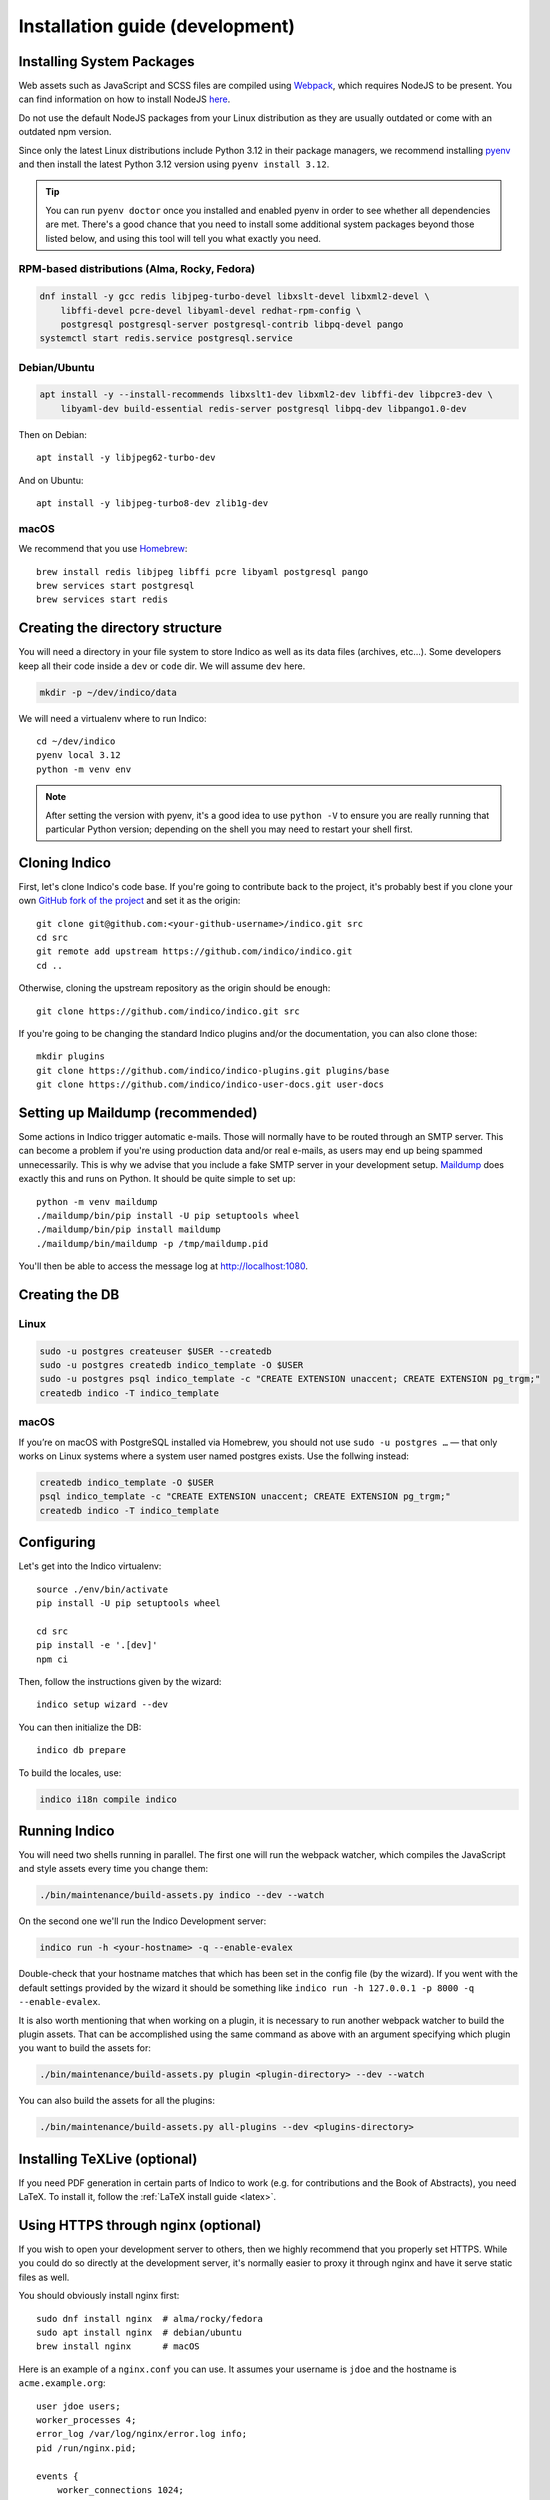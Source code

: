 .. _install-dev:

Installation guide (development)
================================

Installing System Packages
--------------------------

Web assets such as JavaScript and SCSS files are compiled using `Webpack <https://webpack.js.org>`_, which
requires NodeJS to be present. You can find information on how to install NodeJS
`here <https://nodejs.org/en/download/package-manager/>`_.

Do not use the default NodeJS packages from your Linux distribution as they are usually outdated or come with
an outdated npm version.

Since only the latest Linux distributions include Python 3.12 in their package managers, we recommend installing
`pyenv <https://github.com/pyenv/pyenv-installer>`_ and then install the latest Python 3.12 version using
``pyenv install 3.12``.

.. tip::

    You can run ``pyenv doctor`` once you installed and enabled pyenv in order to see whether all dependencies are
    met. There's a good chance that you need to install some additional system packages beyond those listed below, and using
    this tool will tell you what exactly you need.

RPM-based distributions (Alma, Rocky, Fedora)
+++++++++++++++++++++++++++++++++++++++++++++

.. code-block:: shell

    dnf install -y gcc redis libjpeg-turbo-devel libxslt-devel libxml2-devel \
        libffi-devel pcre-devel libyaml-devel redhat-rpm-config \
        postgresql postgresql-server postgresql-contrib libpq-devel pango
    systemctl start redis.service postgresql.service


Debian/Ubuntu
+++++++++++++

.. code-block:: shell

    apt install -y --install-recommends libxslt1-dev libxml2-dev libffi-dev libpcre3-dev \
        libyaml-dev build-essential redis-server postgresql libpq-dev libpango1.0-dev

Then on Debian::

    apt install -y libjpeg62-turbo-dev

And on Ubuntu::

    apt install -y libjpeg-turbo8-dev zlib1g-dev


macOS
+++++

We recommend that you use `Homebrew <https://brew.sh/>`_::

    brew install redis libjpeg libffi pcre libyaml postgresql pango
    brew services start postgresql
    brew services start redis


Creating the directory structure
--------------------------------

You will need a directory in your file system to store Indico as well as its data files (archives, etc...). Some
developers keep all their code inside a ``dev`` or ``code`` dir. We will assume ``dev`` here.

.. code-block:: shell

    mkdir -p ~/dev/indico/data

We will need a virtualenv where to run Indico::

    cd ~/dev/indico
    pyenv local 3.12
    python -m venv env

.. note::

    After setting the version with pyenv, it's a good idea to use ``python -V`` to ensure you are really running that
    particular Python version; depending on the shell you may need to restart your shell first.


.. _cloning:

Cloning Indico
--------------

First, let's clone Indico's code base. If you're going to contribute back to the project, it's probably best if you
clone your own `GitHub fork of the project <https://help.github.com/articles/fork-a-repo/>`_ and set it as the origin::

    git clone git@github.com:<your-github-username>/indico.git src
    cd src
    git remote add upstream https://github.com/indico/indico.git
    cd ..

Otherwise, cloning the upstream repository as the origin should be enough::

    git clone https://github.com/indico/indico.git src

If you're going to be changing the standard Indico plugins and/or the documentation, you can also clone those::

    mkdir plugins
    git clone https://github.com/indico/indico-plugins.git plugins/base
    git clone https://github.com/indico/indico-user-docs.git user-docs


Setting up Maildump (recommended)
---------------------------------

Some actions in Indico trigger automatic e-mails. Those will normally have to be routed through an SMTP server.
This can become a problem if you're using production data and/or real e-mails, as users may end up being spammed
unnecessarily. This is why we advise that you include a fake SMTP server in your development setup.
`Maildump <https://github.com/ThiefMaster/maildump>`_ does exactly this and runs on Python. It should be quite simple
to set up::

    python -m venv maildump
    ./maildump/bin/pip install -U pip setuptools wheel
    ./maildump/bin/pip install maildump
    ./maildump/bin/maildump -p /tmp/maildump.pid

You'll then be able to access the message log at `<http://localhost:1080>`_.


Creating the DB
---------------

Linux
+++++

.. code-block:: shell

    sudo -u postgres createuser $USER --createdb
    sudo -u postgres createdb indico_template -O $USER
    sudo -u postgres psql indico_template -c "CREATE EXTENSION unaccent; CREATE EXTENSION pg_trgm;"
    createdb indico -T indico_template

macOS
+++++
If you’re on macOS with PostgreSQL installed via Homebrew, you should not use ``sudo -u postgres …`` — that only works on Linux systems where a system user named postgres exists.
Use the follwing instead:

.. code-block:: shell

    createdb indico_template -O $USER
    psql indico_template -c "CREATE EXTENSION unaccent; CREATE EXTENSION pg_trgm;"
    createdb indico -T indico_template




.. _configuring-dev:

Configuring
-----------

Let's get into the Indico virtualenv::

    source ./env/bin/activate
    pip install -U pip setuptools wheel

    cd src
    pip install -e '.[dev]'
    npm ci

Then, follow the instructions given by the wizard::

    indico setup wizard --dev

You can then initialize the DB::

    indico db prepare

To build the locales, use:

.. code-block:: shell

    indico i18n compile indico

.. _run-dev:

Running Indico
--------------

You will need two shells running in parallel. The first one will run the webpack watcher, which compiles
the JavaScript and style assets every time you change them:

.. code-block:: shell

    ./bin/maintenance/build-assets.py indico --dev --watch

On the second one we'll run the Indico Development server:

.. code-block:: shell

    indico run -h <your-hostname> -q --enable-evalex

Double-check that your hostname matches that which has been set in the config file (by the wizard). If you went with the default settings provided by the wizard it should be something like ``indico run -h 127.0.0.1 -p 8000 -q --enable-evalex``. 

It is also worth mentioning that when working on a plugin, it is necessary to run another webpack watcher
to build the plugin assets. That can be accomplished using the same command as above with an argument specifying
which plugin you want to build the assets for:

.. code-block:: shell

    ./bin/maintenance/build-assets.py plugin <plugin-directory> --dev --watch

You can also build the assets for all the plugins:

.. code-block:: shell

    ./bin/maintenance/build-assets.py all-plugins --dev <plugins-directory>


Installing TeXLive (optional)
-----------------------------

If you need PDF generation in certain parts of Indico to work (e.g.
for contributions and the Book of Abstracts), you need LaTeX.  To
install it, follow the :ref:`LaTeX install guide <latex>`.


Using HTTPS through nginx (optional)
------------------------------------

If you wish to open your development server to others, then we highly recommend that you properly set HTTPS. While
you could do so directly at the development server, it's normally easier to proxy it through nginx and have it serve
static files as well.

You should obviously install nginx first::

    sudo dnf install nginx  # alma/rocky/fedora
    sudo apt install nginx  # debian/ubuntu
    brew install nginx      # macOS

Here is an example of a ``nginx.conf`` you can use. It assumes your username is ``jdoe`` and the hostname is
``acme.example.org``::

    user jdoe users;
    worker_processes 4;
    error_log /var/log/nginx/error.log info;
    pid /run/nginx.pid;

    events {
        worker_connections 1024;
        use epoll;
    }

    http {
        access_log off;

        sendfile on;
        tcp_nopush on;
        tcp_nodelay on;

        keepalive_timeout   75 20;
        types_hash_max_size 2048;
        ignore_invalid_headers on;

        connection_pool_size 256;
        client_header_buffer_size 10k;
        large_client_header_buffers 4 20k;
        request_pool_size 4k;
        client_max_body_size 2048m;

        proxy_buffers 32 32k;
        proxy_buffer_size 32k;
        proxy_busy_buffers_size 128k;

        gzip on;
        gzip_min_length 1100;
        gzip_buffers 4 8k;
        gzip_types text/plain text/css application/x-javascript;

        include             /etc/nginx/mime.types;
        default_type        application/octet-stream;

        server {
            listen [::]:80 ipv6only=off;
            server_name acme.example.org;

            access_log /var/log/nginx/acme.access_log combined;
            error_log /var/log/nginx/acme.error_log info;

            root /var/empty;

            return 302 https://$server_name$request_uri;
        }

        server {
            listen [::]:443 ipv6only=off http2;
            server_name acme.example.org;

            ssl on;
            ssl_protocols TLSv1 TLSv1.1 TLSv1.2;
            ssl_ciphers ECDHE-RSA-AES256-GCM-SHA384:ECDHE-RSA-AES128-GCM-SHA256:DHE-RSA-AES256-GCM-SHA384:ECDHE-RSA-AES256-SHA384:ECDHE-RSA-AES128-SHA256:ECDHE-RSA-AES256-SHA:ECDHE-RSA-AES128-SHA:DHE-RSA-AES256-SHA:DHE-RSA-AES128-SHA;
            ssl_prefer_server_ciphers on;
            ssl_certificate /home/jdoe/acme.crt;
            ssl_certificate_key /home/jdoe/acme.key;

            access_log /var/log/nginx/acme.ssl_access_log combined;
            error_log /var/log/nginx/acme.ssl_error_log info;

            root /var/empty;


            location ~ ^/(images|fonts)(.*)/(.+?)(__v[0-9a-f]+)?\.([^.]+)$ {
                alias /home/jdoe/dev/indico/src/indico/web/static/$1$2/$3.$5;
            }

            location ~ ^/(css|dist|images|fonts)/(.*)$ {
                alias /home/jdoe/dev/indico/src/indico/web/static/$1/$2;
            }

            location / {
                proxy_pass http://127.0.0.1:8000;
                proxy_set_header Host $server_name;
                proxy_set_header X-Forwarded-For $remote_addr;
                proxy_set_header X-Forwarded-Proto $scheme;
            }
        }
    }

This configuration also assumes you've already got a secret key and certificate stored in ``~/acme.key`` and
``acme.crt`` respectively. In most cases you will probably use a self-signed certificate. There are many guides on-line
on `how to generate a self-signed certificate <https://devcenter.heroku.com/articles/ssl-certificate-self>`_, so we will
not cover it here.

If you're using SELinux, you will need to set the following configuration options::

    sudo setsebool -P httpd_can_network_connect 1
    sudo setsebool -P httpd_read_user_content 1

Uploading large files will probably fail unless you do::

    sudo chown -R jdoe:nginx /var/lib/nginx/tmp/

The Indico dev server should be run with the ``--proxy`` option::

    indico run -h 127.0.0.1 -p 8000 -q --enable-evalex --url https://acme.example.org --proxy

You can then start nginx and access ``https://acme.example.org`` directly.


Running the Unit Tests
----------------------

Indico comes with a comprehensive suite of unit tests. To run them, you will need to have PostgreSQL available. By default,
the tests expect a local server, but you can also use the a Docker-backed setup for a more standalone and isolated environment.

**Running tests with the default setup**

To run all tests, simply execute:

.. code-block:: shell

    pytest

You can also run a subset of tests by specifying the path or test name:

.. code-block:: shell

    pytest path/to/test_file.py
    pytest -k test_some_function

**Using the Docker-backed PostgreSQL for tests**

Indico provides a Docker-based PostgreSQL fixture for running tests without requiring a local PostgreSQL installation. To enable this,
set the ``INDICO_TEST_USE_DOCKER`` environment variable (to `yes`, `true` or `1`) before running the tests:

.. code-block:: shell

    INDICO_TEST_USE_DOCKER=1 pytest

This will automatically start a temporary PostgreSQL server in a Docker container for the duration of the test run. The container and
its data will be cleaned up automatically afterwards.

If you want to use a custom Docker daemon (for example, if Docker is not running on the default socket), you can set
``INDICO_TEST_USE_DOCKER`` to the Docker API URL, such as ``unix:///var/run/docker.sock`` or ``tcp://127.0.0.1:2375``.

**Notes:**

- Make sure Docker is installed and running on your system, and that your user has permission to access the Docker socket (you may need to be in the `docker` group);
- The first time you run the tests with Docker, the required PostgreSQL image will be pulled, which may take a few minutes.


**Using Podman instead of Docker**

If you prefer to use Podman as a drop-in replacement for Docker, you can do so with Indico's Docker-backed PostgreSQL fixture. Podman is
compatible with the Docker API, but you need to ensure that the Podman socket is available and that your user has permission to access it.

To use Podman for running the tests, set the ``INDICO_TEST_USE_DOCKER`` environment variable to the Podman socket URL. For example:

.. code-block:: shell

    INDICO_TEST_USE_DOCKER=unix:///run/user/$(id -u)/podman/podman.sock pytest

Make sure the Podman socket is running. You can start it with:

.. code-block:: shell

    systemctl --user start podman.socket

Or, if you are not using systemd user services, you can run:

.. code-block:: shell

    podman system service --time=0 unix:///run/user/$(id -u)/podman/podman.sock

**Notes:**

- The first test run may take longer as Podman will pull the required PostgreSQL image;
- Ensure your user has permission to access the Podman socket;
- The rest of the test setup and cleanup works the same as with Docker.
